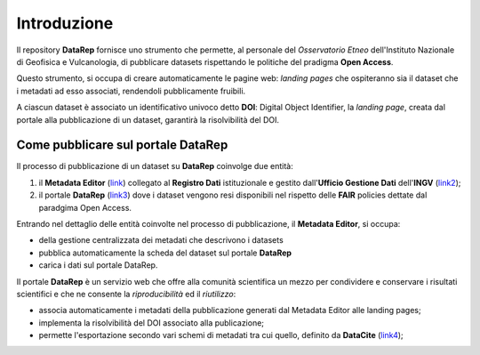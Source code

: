 Introduzione
============
Il repository **DataRep** fornisce uno strumento che permette, al personale del
*Osservatorio Etneo* dell'Instituto Nazionale di Geofisica e Vulcanologia, di
pubblicare datasets rispettando le politiche del pradigma **Open Access**.

Questo strumento, si occupa di creare automaticamente le pagine web: *landing
pages* che ospiteranno sia il dataset che i metadati ad esso associati,
rendendoli pubblicamente fruibili.

A ciascun dataset è associato un identificativo univoco detto **DOI**: Digital
Object Identifier, la *landing page*, creata dal portale alla pubblicazione di
un dataset, garantirà la risolvibilità del DOI.

Come pubblicare sul portale DataRep
-----------------------------------
Il processo di pubblicazione di un dataset su **DataRep** coinvolge due entità:

1. il **Metadata Editor** (`link <http://data.ingv.it/metadata>`_) collegato al
   **Registro Dati** istituzionale e gestito dall'**Ufficio Gestione Dati**
   dell'**INGV** (`link2 <https://istituto.ingv.it/it/50-archivi-e-banche-dati/1760-ufficio-gestione-dati.html>`_);
2. il portale **DataRep** (`link3 <https://oedatarep.ct.ingv.it>`_) dove i dataset
   vengono resi disponibili nel rispetto delle **FAIR** policies dettate dal
   paradgima Open Access.

Entrando nel dettaglio delle entità coinvolte nel processo di pubblicazione, il
**Metadata Editor**, si occupa:

- della gestione centralizzata dei metadati che descrivono i datasets
- pubblica automaticamente la scheda del dataset sul portale **DataRep**
- carica i dati sul portale DataRep.

Il portale **DataRep** è un servizio web che offre alla comunità scientifica un
mezzo per condividere e conservare i risultati scientifici e che ne consente la
*riproducibilità* ed il *riutilizzo*:

- associa automaticamente i metadati della pubblicazione generati dal Metadata
  Editor alle landing pages;
- implementa la risolvibilità del DOI associato alla publicazione;
- permette l'esportazione secondo vari schemi di metadati tra cui quello,
  definito da **DataCite** (`link4 <https://schema.datacite.org>`_);
